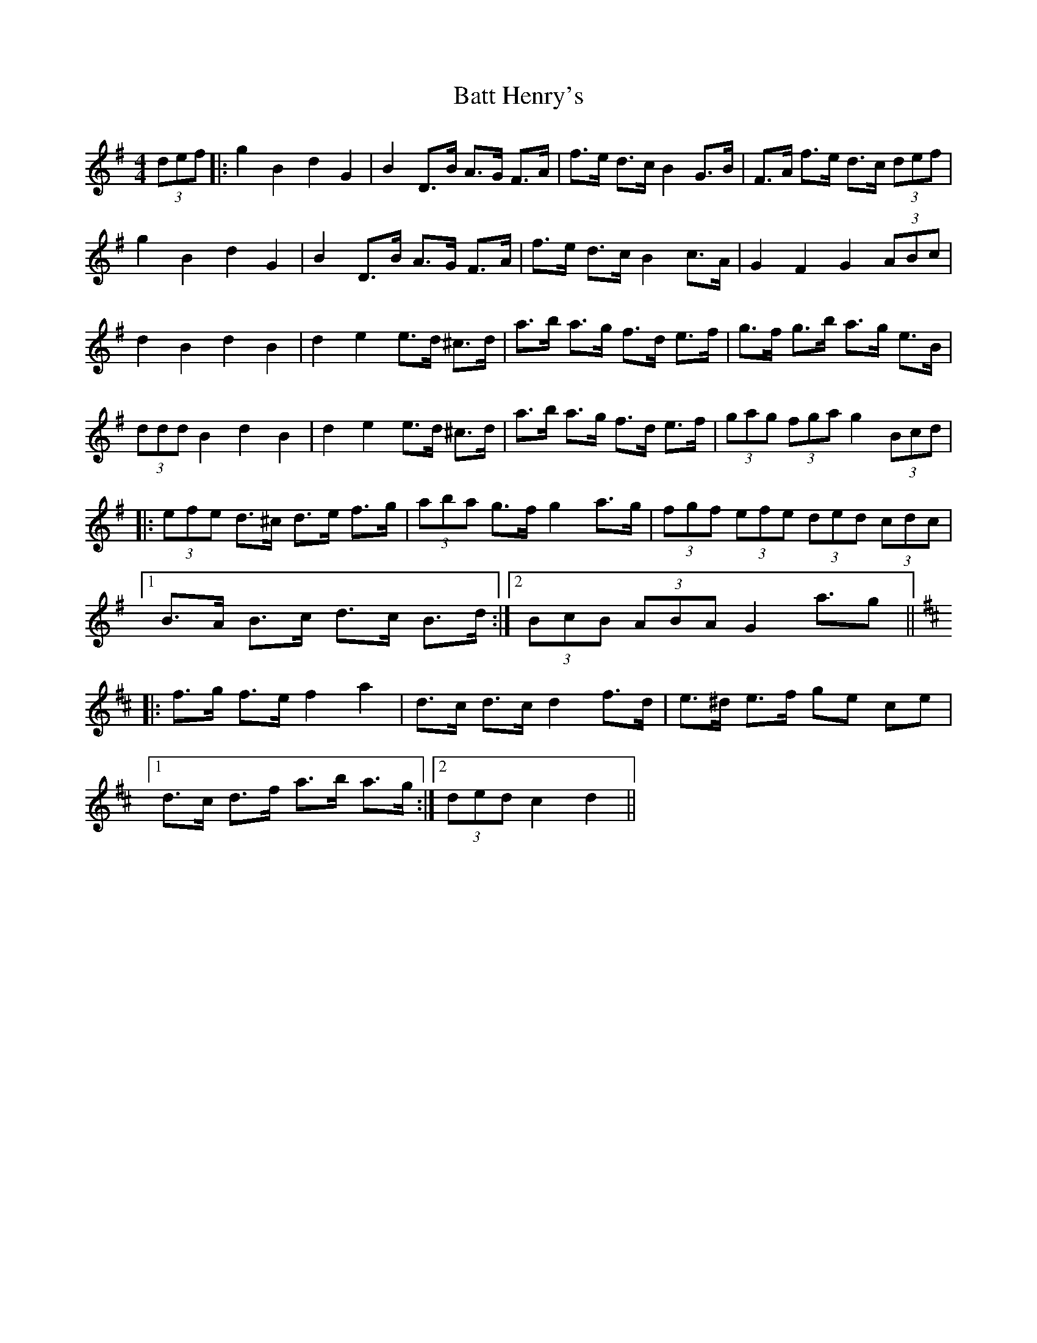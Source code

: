 X: 2991
T: Batt Henry's
R: barndance
M: 4/4
K: Gmajor
(3def|:g2 B2 d2 G2|B2 D>B A>G F>A|f>e d>c B2 G>B|F>A f>e d>c (3def|
g2 B2 d2 G2|B2 D>B A>G F>A|f>e d>c B2 c>A|G2 F2 G2 (3ABc|
d2 B2 d2 B2|d2 e2 e>d ^c>d|a>b a>g f>d e>f|g>f g>b a>g e>B|
(3ddd B2 d2 B2|d2 e2 e>d ^c>d|a>b a>g f>d e>f|(3gag (3fga g2 (3Bcd|
|:(3efe d>^c d>e f>g|(3aba g>f g2 a>g|(3fgf (3efe (3ded (3cdc|
[1B>A B>c d>c B>d:|2 (3BcB (3ABA G2 a>g2||
K:D
|:f>g f>e f2 a2|d>c d>c d2 f>d|e>^d e>f ge ce|
[1d>c d>f a>b a>g:|2 (3ded c2 d2||

